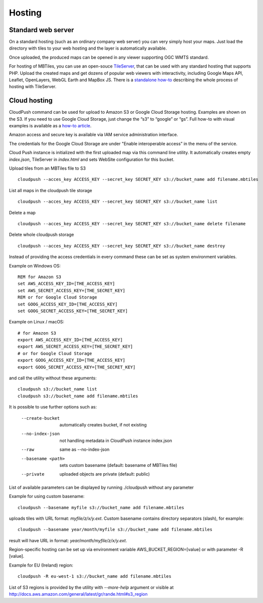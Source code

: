 =======
Hosting
=======

Standard web server
========

On a standard hosting (such as an ordinary company web server) you can very simply host your maps. Just load the directory with tiles to your web hosting and the layer is automatically available.

Once uploaded, the produced maps can be opened in any viewer supporting OGC WMTS standard.

For hosting of MBTiles, you can use an open-souce TileServer_, that can be used with any standard hosting that supports PHP. Upload the created maps and get dozens of popular web viewers with interactivity, including Google Maps API, Leaflet, OpenLayers, WebGL Earth and MapBox JS. There is a `standalone how-to`_ describing the whole process of hosting with TileServer.

.. _TileServer: https://github.com/klokantech/tileserver-php/
.. _standalone how-to: http://www.maptiler.com/how-to/tileserver-php/

Cloud hosting
=========

CloudPush command can be used for upload to Amazon S3 or Google Cloud Storage hosting. Examples are shown on the S3. If you need to use Google Cloud Storage, just change the “s3” to “google” or “gs”. Full how-to with visual examples is available as a `how-to article`_.

.. _how-to article: http://www.maptiler.com/how-to/hosting-on-amazon-s3/

Amazon access and secure key is available via IAM service administration interface.

The credentials for the Google Cloud Storage are under "Enable interoperable access” in the menu of the service.

Cloud Push instance is initialized with the first uploaded map via this command line utility. It automatically creates empty `index.json`, TileServer in `index.html` and sets WebSite configuration for this bucket.

Upload tiles from an MBTiles file to S3 ::

 cloudpush --acces_key ACCESS_KEY --secret_key SECRET_KEY s3://bucket_name add filename.mbtiles

List all maps in the cloudpush tile storage ::

 cloudpush --acces_key ACCESS_KEY --secret_key SECRET_KEY s3://bucket_name list

Delete a map ::

 cloudpush --acces_key ACCESS_KEY --secret_key SECRET_KEY s3://bucket_name delete filename

Delete whole cloudpush storage ::

 cloudpush --acces_key ACCESS_KEY --secret_key SECRET_KEY s3://bucket_name destroy

Instead of providing the access credentials in every command these can be set as system environment variables.

Example on Windows OS: ::

 REM for Amazon S3
 set AWS_ACCESS_KEY_ID=[THE_ACCESS_KEY]
 set AWS_SECRET_ACCESS_KEY=[THE_SECRET_KEY]
 REM or for Google Cloud Storage
 set GOOG_ACCESS_KEY_ID=[THE_ACCESS_KEY]
 set GOOG_SECRET_ACCESS_KEY=[THE_SECRET_KEY]

Example on Linux / macOS: ::

 # for Amazon S3
 export AWS_ACCESS_KEY_ID=[THE_ACCESS_KEY]
 export AWS_SECRET_ACCESS_KEY=[THE_SECRET_KEY]
 # or for Google Cloud Storage
 export GOOG_ACCESS_KEY_ID=[THE_ACCESS_KEY]
 export GOOG_SECRET_ACCESS_KEY=[THE_SECRET_KEY]

and call the utility without these arguments: ::

 cloudpush s3://bucket_name list
 cloudpush s3://bucket_name add filename.mbtiles

It is possible to use further options such as:

  --create-bucket         automatically creates bucket, if not existing
  --no-index-json         not handling metadata in CloudPush instance index.json
  --raw                   same as --no-index-json
  --basename <path>       sets custom basename (default: basename of MBTiles file)
  --private               uploaded objects are private (default: public)

List of available parameters can be displayed by running ./cloudpush without any parameter

Example for using custom basename: ::

 cloudpush --basename myfile s3://bucket_name add filename.mbtiles

uploads tiles with URL format: `myfile/z/x/y.ext`. Custom basename contains directory separators (slash), for example: ::

 cloudpush --basename year/month/myfile s3://bucket_name add filename.mbtiles

result will have URL in format: `year/month/myfile/z/x/y.ext`.


Region-specific hosting can be set up via environment variable AWS_BUCKET_REGION=[value] or with parameter -R [value].

Example for EU (Ireland) region: ::

 cloudpush -R eu-west-1 s3://bucket_name add filename.mbtiles

List of S3 regions is provided by the utility with `--more-help` argument or visible at http://docs.aws.amazon.com/general/latest/gr/rande.html#s3_region
